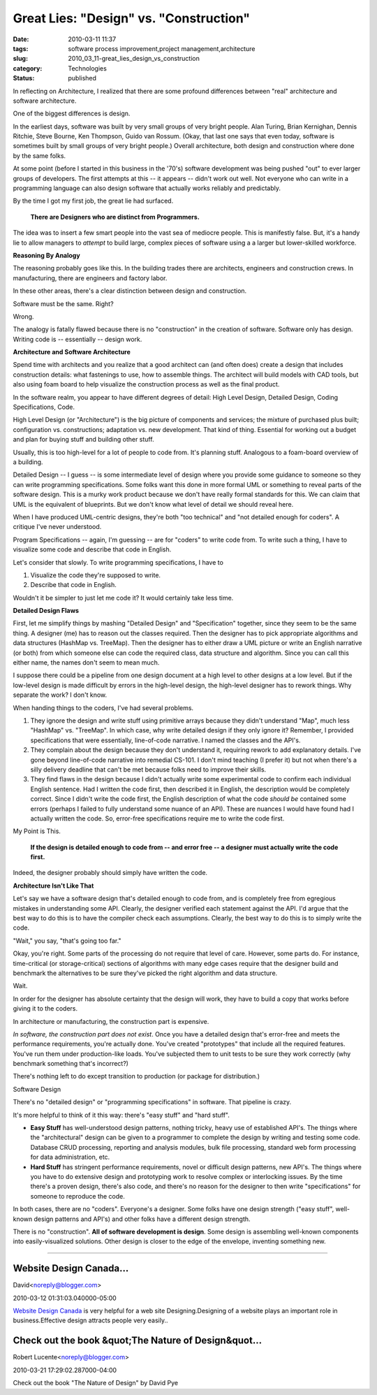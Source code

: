 Great Lies: "Design" vs. "Construction"
=======================================

:date: 2010-03-11 11:37
:tags: software process improvement,project management,architecture
:slug: 2010_03_11-great_lies_design_vs_construction
:category: Technologies
:status: published

In reflecting on Architecture, I realized that there are some profound
differences between "real" architecture and software architecture.

One of the biggest differences is design.

In the earliest days, software was built by very small groups of very
bright people. Alan Turing, Brian Kernighan, Dennis Ritchie, Steve
Bourne, Ken Thompson, Guido van Rossum. (Okay, that last one says
that even today, software is sometimes built by small groups of very
bright people.) Overall architecture, both design and construction
where done by the same folks.

At some point (before I started in this business in the '70's)
software development was being pushed "out" to ever larger groups of
developers. The first attempts at this -- it appears -- didn't work
out well. Not everyone who can write in a programming language can
also design software that actually works reliably and predictably.

By the time I got my first job, the great lie had surfaced.

    **There are Designers who are distinct from Programmers.**

The idea was to insert a few smart people into the vast sea of
mediocre people. This is manifestly false. But, it's a handy lie to
allow managers to *attempt* to build large, complex pieces of
software using a a larger but lower-skilled workforce.

**Reasoning By Analogy**

The reasoning probably goes like this. In the building trades there
are architects, engineers and construction crews. In manufacturing,
there are engineers and factory labor.

In these other areas, there's a clear distinction between design and
construction.

Software must be the same. Right?

Wrong.

The analogy is fatally flawed because there is no "construction" in
the creation of software. Software only has design. Writing code is
-- essentially -- design work.

**Architecture and Software Architecture**

Spend time with architects and you realize that a good architect can
(and often does) create a design that includes construction details:
what fastenings to use, how to assemble things. The architect will
build models with CAD tools, but also using foam board to help
visualize the construction process as well as the final product.

In the software realm, you appear to have different degrees of
detail: High Level Design, Detailed Design, Coding Specifications,
Code.

High Level Design (or "Architecture") is the big picture of
components and services; the mixture of purchased plus built;
configuration vs. constructions; adaptation vs. new development. That
kind of thing. Essential for working out a budget and plan for buying
stuff and building other stuff.

Usually, this is too high-level for a lot of people to code from.
It's planning stuff. Analogous to a foam-board overview of a
building.

Detailed Design -- I guess -- is some intermediate level of design
where you provide some guidance to someone so they can write
programming specifications. Some folks want this done in more formal
UML or something to reveal parts of the software design. This is a
murky work product because we don't have really formal standards for
this. We can claim that UML is the equivalent of blueprints. But we
don't know what level of detail we should reveal here.

When I have produced UML-centric designs, they're both "too
technical" and "not detailed enough for coders". A critique I've
never understood.

Program Specifications -- again, I'm guessing -- are for "coders" to
write code from. To write such a thing, I have to visualize some code
and describe that code in English.

Let's consider that slowly. To write programming specifications, I
have to

#. Visualize the code they're supposed to write.

#. Describe that code in English.

Wouldn't it be simpler to just let me code it? It would certainly
take less time.

**Detailed Design Flaws**

First, let me simplify things by mashing "Detailed Design" and
"Specification" together, since they seem to be the same thing. A
designer (me) has to reason out the classes required. Then the
designer has to pick appropriate algorithms and data structures
(HashMap vs. TreeMap). Then the designer has to either draw a UML
picture or write an English narrative (or both) from which someone
else can code the required class, data structure and algorithm.
Since you can call this either name, the names don't seem to mean
much.

I suppose there could be a pipeline from one design document at a
high level to other designs at a low level. But if the low-level
design is made difficult by errors in the high-level design, the
high-level designer has to rework things. Why separate the work? I
don't know.

When handing things to the coders, I've had several problems.

#.  They ignore the design and write stuff using primitive arrays
    because they didn't understand "Map", much less "HashMap" vs.
    "TreeMap". In which case, why write detailed design if they
    only ignore it? Remember, I provided specifications that were
    essentially, line-of-code narrative. I named the classes and
    the API's.

#.  They complain about the design because they don't understand
    it, requiring rework to add explanatory details. I've gone
    beyond line-of-code narrative into remedial CS-101. I don't
    mind teaching (I prefer it) but not when there's a silly
    delivery deadline that can't be met because folks need to
    improve their skills.

#.  They find flaws in the design because I didn't actually write
    some experimental code to confirm each individual English
    sentence. Had I written the code first, then described it in
    English, the description would be completely correct. Since I
    didn't write the code first, the English description of what
    the code *should be* contained some errors (perhaps I failed to
    fully understand some nuance of an API). These are nuances I
    would have found had I actually written the code. So,
    error-free specifications require me to write the code first.

My Point is This.

    **If the design is detailed enough to code from -- and error free -- a designer must actually write the code first.**

Indeed, the designer probably should simply have written the
code.

**Architecture Isn't Like That**

Let's say we have a software design that's detailed enough to
code from, and is completely free from egregious mistakes in
understanding some API. Clearly, the designer verified each
statement against the API. I'd argue that the best way to do
this is to have the compiler check each assumptions. Clearly,
the best way to do this is to simply write the code.

"Wait," you say, "that's going too far."

Okay, you're right. Some parts of the processing do not require
that level of care. However, some parts do. For instance,
time-critical (or storage-critical) sections of algorithms with
many edge cases require that the designer build and benchmark
the alternatives to be sure they've picked the right algorithm
and data structure.

Wait.

In order for the designer has absolute certainty that the
design will work, they have to build a copy that works before
giving it to the coders.

In architecture or manufacturing, the construction part is
expensive.

*In software, the construction part does not exist*. Once you
have a detailed design that's error-free and meets the
performance requirements, you're actually done. You've created
"prototypes" that include all the required features. You've run
them under production-like loads. You've subjected them to unit
tests to be sure they work correctly (why benchmark something
that's incorrect?)

There's nothing left to do except transition to production (or
package for distribution.)

Software Design

There's no "detailed design" or "programming specifications" in
software. That pipeline is crazy.

It's more helpful to think of it this way: there's "easy stuff"
and "hard stuff".

-   **Easy Stuff** has well-understood design patterns, nothing
    tricky, heavy use of established API's. The things where the
    "architectural" design can be given to a programmer to
    complete the design by writing and testing some code.
    Database CRUD processing, reporting and analysis modules,
    bulk file processing, standard web form processing for data
    administration, etc.

-   **Hard Stuff** has stringent performance requirements, novel
    or difficult design patterns, new API's. The things where
    you have to do extensive design and prototyping work to
    resolve complex or interlocking issues. By the time there's
    a proven design, there's also code, and there's no reason
    for the designer to then write "specifications" for someone
    to reproduce the code.

In both cases, there are no "coders". Everyone's a designer.
Some folks have one design strength ("easy stuff",
well-known design patterns and API's) and other folks have a
different design strength.

There is no "construction". **All of software development is
design**. Some design is assembling well-known components
into easily-visualized solutions. Other design is closer to
the edge of the envelope, inventing something new.



-----

Website Design Canada...
-----------------------------------------------------

David<noreply@blogger.com>

2010-03-12 01:31:03.040000-05:00

`Website Design Canada <http://www.aguaesolutions.com/webdesign.html>`__
is very helpful for a web site Designing.Designing of a website plays an
important role in business.Effective design attracts people very
easily..


Check out the book &quot;The Nature of Design&quot...
-----------------------------------------------------

Robert Lucente<noreply@blogger.com>

2010-03-21 17:29:02.287000-04:00

Check out the book "The Nature of Design" by David Pye





